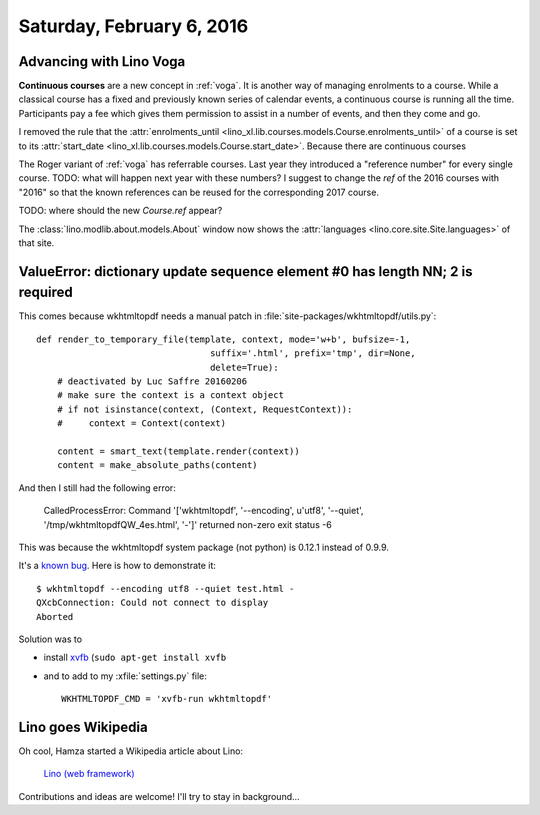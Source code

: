 ==========================
Saturday, February 6, 2016
==========================

Advancing with Lino Voga
========================

**Continuous courses** are a new concept in :ref:`voga`. It is another
way of managing enrolments to a course. While a classical course has a
fixed and previously known series of calendar events, a continuous
course is running all the time. Participants pay a fee which gives
them permission to assist in a number of events, and then they come
and go.

I removed the rule that the :attr:`enrolments_until
<lino_xl.lib.courses.models.Course.enrolments_until>` of a course is
set to its 
:attr:`start_date <lino_xl.lib.courses.models.Course.start_date>`.
Because there are continuous courses

The Roger variant of :ref:`voga` has referrable courses. Last year
they introduced a "reference number" for every single course. TODO:
what will happen next year with these numbers? I suggest to change the
`ref` of the 2016 courses with "2016" so that the known references can
be reused for the corresponding 2017 course.

TODO: where should the new `Course.ref` appear? 


The :class:`lino.modlib.about.models.About` window now shows the
:attr:`languages <lino.core.site.Site.languages>` of that site.



ValueError: dictionary update sequence element #0 has length NN; 2 is required
==============================================================================

This comes because wkhtmltopdf needs a manual patch in 
:file:`site-packages/wkhtmltopdf/utils.py`::

    def render_to_temporary_file(template, context, mode='w+b', bufsize=-1,
                                     suffix='.html', prefix='tmp', dir=None,
                                     delete=True):
        # deactivated by Luc Saffre 20160206
        # make sure the context is a context object
        # if not isinstance(context, (Context, RequestContext)):
        #     context = Context(context)

        content = smart_text(template.render(context))
        content = make_absolute_paths(content)



And then I still had the following error:

  CalledProcessError: Command '['wkhtmltopdf', '--encoding', u'utf8',
  '--quiet', '/tmp/wkhtmltopdfQW_4es.html', '-']' returned non-zero
  exit status -6


This was because the wkhtmltopdf system package (not python) is 
0.12.1 instead of 0.9.9.

It's a `known bug
<http://unix.stackexchange.com/questions/192642/wkhtmltopdf-qxcbconnection-could-not-connect-to-display>`_. Here
is how to demonstrate it::

    $ wkhtmltopdf --encoding utf8 --quiet test.html -
    QXcbConnection: Could not connect to display 
    Aborted

Solution was to 

- install `xvfb <https://packages.debian.org/fr/wheezy/xvfb>`_ (``sudo
  apt-get install xvfb``

- and to add to my :xfile:`settings.py` file::

    WKHTMLTOPDF_CMD = 'xvfb-run wkhtmltopdf'


Lino goes Wikipedia
===================

Oh cool, Hamza started a Wikipedia article about Lino:

  `Lino (web framework)
  <https://en.wikipedia.org/wiki/Draft:Lino_%28web_framework%29>`__

Contributions and ideas are welcome! I'll try to stay in background...
